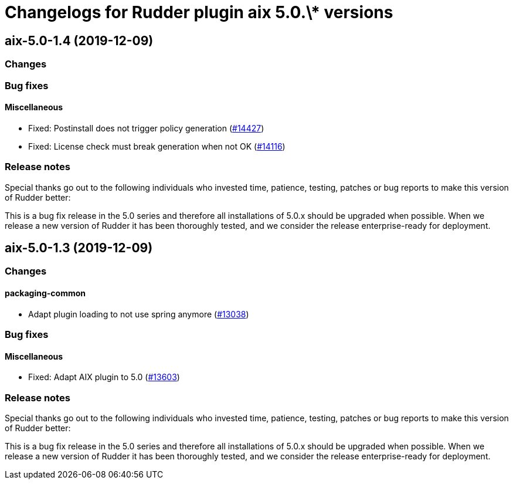 = Changelogs for Rudder plugin aix 5.0.\* versions

== aix-5.0-1.4 (2019-12-09)

=== Changes

=== Bug fixes

==== Miscellaneous

* Fixed: Postinstall does not trigger policy generation
    (https://issues.rudder.io/issues/14427[#14427])
* Fixed:  License check must break generation when not OK
    (https://issues.rudder.io/issues/14116[#14116])

=== Release notes

Special thanks go out to the following individuals who invested time, patience, testing, patches or bug reports to make this version of Rudder better:


This is a bug fix release in the 5.0 series and therefore all installations of 5.0.x should be upgraded when possible. When we release a new version of Rudder it has been thoroughly tested, and we consider the release enterprise-ready for deployment.

== aix-5.0-1.3 (2019-12-09)

=== Changes

==== packaging-common

* Adapt plugin loading to not use spring anymore
    (https://issues.rudder.io/issues/13038[#13038])

=== Bug fixes

==== Miscellaneous

* Fixed: Adapt AIX plugin to 5.0
    (https://issues.rudder.io/issues/13603[#13603])

=== Release notes

Special thanks go out to the following individuals who invested time, patience, testing, patches or bug reports to make this version of Rudder better:


This is a bug fix release in the 5.0 series and therefore all installations of 5.0.x should be upgraded when possible. When we release a new version of Rudder it has been thoroughly tested, and we consider the release enterprise-ready for deployment.

